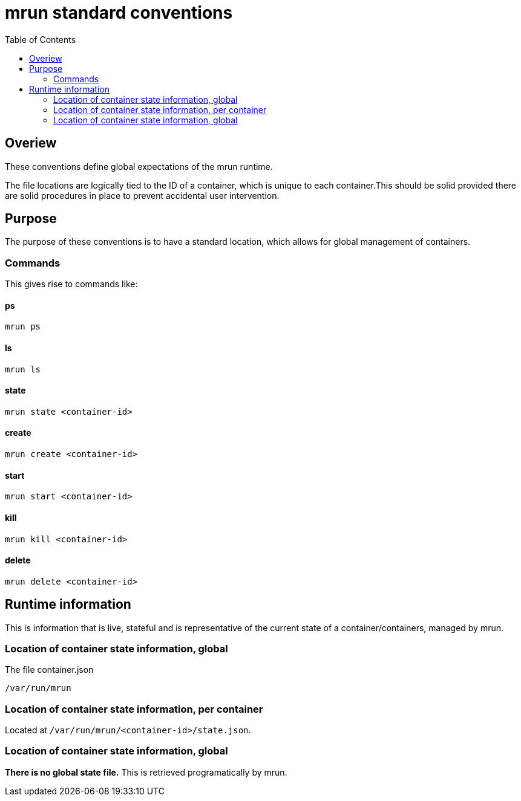 = mrun standard conventions
:toc:

== Overiew

These conventions define global expectations of the mrun runtime.

The file locations are logically tied to the ID of a container, which is unique to each container.This should be solid provided there are solid procedures in place to prevent accidental user intervention.

== Purpose

The purpose of these conventions is to have a standard location, which allows for global management of containers.

=== Commands

This gives rise to commands like:

==== ps

[source, bash]
----
mrun ps
----

==== ls
[source, bash]
----
mrun ls
----

==== state
[source, bash]
----
mrun state <container-id>
----

==== create
[source, bash]
----
mrun create <container-id>
----

==== start
[source, bash]
----
mrun start <container-id>
----

==== kill
[source, bash]
----
mrun kill <container-id>
----

==== delete
[source, bash]
----
mrun delete <container-id>
----

== Runtime information

This is information that is live, stateful and is representative of the current state of a container/containers, managed by mrun.

=== Location of container state information, global

The file container.json

[source, bash]
----
/var/run/mrun
----

=== Location of container state information, per container

Located at `/var/run/mrun/<container-id>/state.json`.

=== Location of container state information, global

*There is no global state file.* This is retrieved programatically by mrun.
